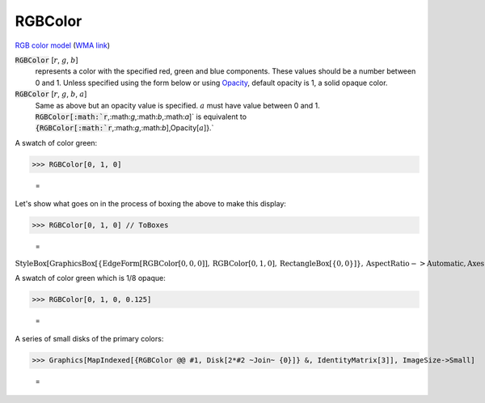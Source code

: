 RGBColor
========

`RGB color model <https://en.wikipedia.org/wiki/RGB_color_model>`_ (`WMA link <https://reference.wolfram.com/language/ref/RGBColor.html>`_)


:code:`RGBColor` [:math:`r`, :math:`g`, :math:`b`]
    represents a color with the specified red, green and blue         components. These values should be a number between 0 and 1.         Unless specified using the form below or using `Opacity </doc/reference-of-built-in-symbols/colors/color-directives/opacity>`_,        default opacity is 1, a solid opaque color.

:code:`RGBColor` [:math:`r`, :math:`g`, :math:`b`, :math:`a`]
    Same as above but an opacity value is specified. :math:`a` must have           value between 0 and 1.           :code:`RGBColor[:math:`r`,:math:`g`,:math:`b`,:math:`a`]`  is equivalent to :code:`{RGBColor[:math:`r`,:math:`g`,:math:`b`],Opacity[:math:`a`]}.`






A swatch of color green:

>>> RGBColor[0, 1, 0]

    =
.. image:: asy_Reference_of_Built-in_Symbols_Colors_RGBColor_0yqwyp99.png
    :align: center




Let's show what goes on in the process of boxing the above to make this display:

>>> RGBColor[0, 1, 0] // ToBoxes

    =
:math:`\text{StyleBox}\left[\text{GraphicsBox}\left[\left\{\text{EdgeForm}\left[\text{RGBColor}\left[0,0,0\right]\right],\text{RGBColor}\left[0,1,0\right],\text{RectangleBox}\left[\left\{0,0\right\}\right]\right\},\text{AspectRatio}->\text{Automatic},\text{Axes}->\text{False},\text{AxesStyle}->\left\{\right\},\text{Background}->\text{Automatic},\text{ImageSize}->16,\text{LabelStyle}->\left\{\right\},\text{PlotRange}->\text{Automatic},\text{PlotRangePadding}->\text{Automatic},\text{TicksStyle}->\left\{\right\}\right],\text{ImageSizeMultipliers}->\left\{1,1\right\},\text{ShowStringCharacters}->\text{True}\right]`



A swatch of color green which is 1/8 opaque:

>>> RGBColor[0, 1, 0, 0.125]

    =
.. image:: asy_Reference_of_Built-in_Symbols_Colors_RGBColor_l9h0ym_m.png
    :align: center




A series of small disks of the primary colors:

>>> Graphics[MapIndexed[{RGBColor @@ #1, Disk[2*#2 ~Join~ {0}]} &, IdentityMatrix[3]], ImageSize->Small]

    =
.. image:: asy_Reference_of_Built-in_Symbols_Colors_RGBColor_cpf3b1d1.png
    :align: center



